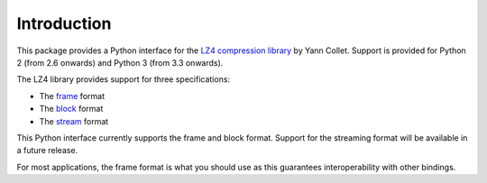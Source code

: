 Introduction
============

This package provides a Python interface for the `LZ4 compression library
<http://lz4.github.io/lz4/>`_ by Yann Collet. Support is provided for Python 2
(from 2.6 onwards) and Python 3 (from 3.3 onwards).

The LZ4 library provides support for three specifications:

* The `frame <http://lz4.github.io/lz4/lz4_Frame_format.html>`_ format
* The `block <http://lz4.github.io/lz4/lz4_Block_format.html>`_ format
* The `stream <https://github.com/lz4/lz4/wiki/LZ4-Streaming-API-Basics>`_ format

This Python interface currently supports the frame and block format. Support for
the streaming format will be available in a future release.

For most applications, the frame format is what you should use as this
guarantees interoperability with other bindings.
